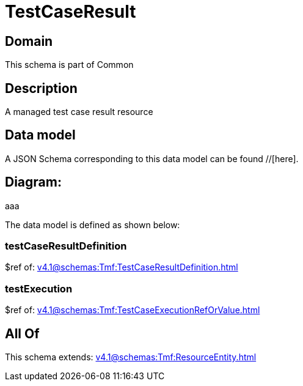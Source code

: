 = TestCaseResult

[#domain]
== Domain

This schema is part of Common

[#description]
== Description
A managed test case result resource


[#data_model]
== Data model

A JSON Schema corresponding to this data model can be found //[here].

== Diagram:
aaa

The data model is defined as shown below:


=== testCaseResultDefinition
$ref of: xref:v4.1@schemas:Tmf:TestCaseResultDefinition.adoc[]


=== testExecution
$ref of: xref:v4.1@schemas:Tmf:TestCaseExecutionRefOrValue.adoc[]


[#all_of]
== All Of

This schema extends: xref:v4.1@schemas:Tmf:ResourceEntity.adoc[]
